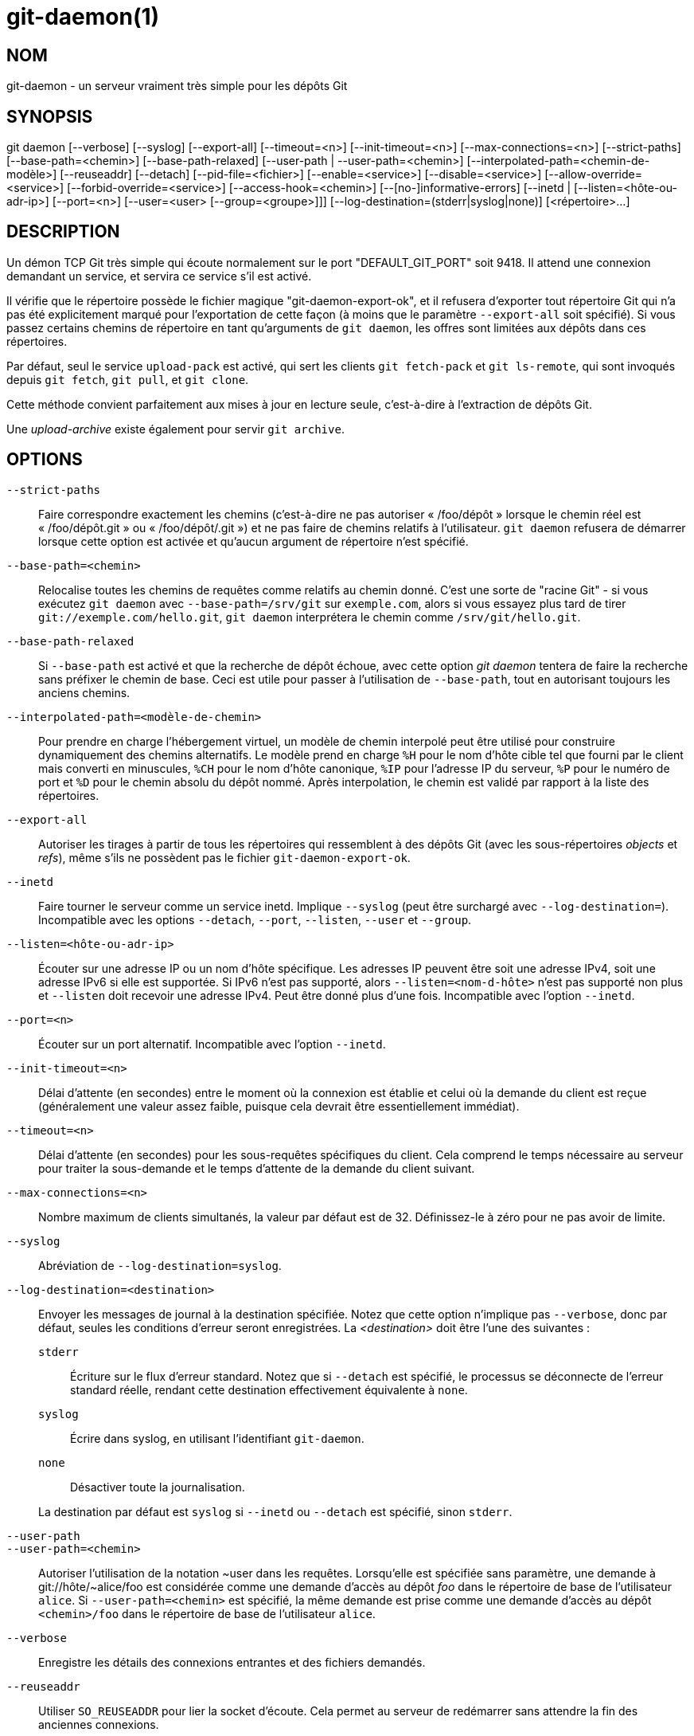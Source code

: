 git-daemon(1)
=============

NOM
---
git-daemon - un serveur vraiment très simple pour les dépôts Git

SYNOPSIS
--------
[synopsis]
git daemon [--verbose] [--syslog] [--export-all]
	     [--timeout=<n>] [--init-timeout=<n>] [--max-connections=<n>]
	     [--strict-paths] [--base-path=<chemin>] [--base-path-relaxed]
	     [--user-path | --user-path=<chemin>]
	     [--interpolated-path=<chemin-de-modèle>]
	     [--reuseaddr] [--detach] [--pid-file=<fichier>]
	     [--enable=<service>] [--disable=<service>]
	     [--allow-override=<service>] [--forbid-override=<service>]
	     [--access-hook=<chemin>] [--[no-]informative-errors]
	     [--inetd |
	      [--listen=<hôte-ou-adr-ip>] [--port=<n>]
	      [--user=<user> [--group=<groupe>]]]
	     [--log-destination=(stderr|syslog|none)]
	     [<répertoire>...]

DESCRIPTION
-----------
Un démon TCP Git très simple qui écoute normalement sur le port "DEFAULT_GIT_PORT" soit 9418. Il attend une connexion demandant un service, et servira ce service s'il est activé.

Il vérifie que le répertoire possède le fichier magique "git-daemon-export-ok", et il refusera d'exporter tout répertoire Git qui n'a pas été explicitement marqué pour l'exportation de cette façon (à moins que le paramètre `--export-all` soit spécifié). Si vous passez certains chemins de répertoire en tant qu'arguments de `git daemon`, les offres sont limitées aux dépôts dans ces répertoires.

Par défaut, seul le service `upload-pack` est activé, qui sert les clients `git fetch-pack` et `git ls-remote`, qui sont invoqués depuis `git fetch`, `git pull`, et `git clone`.

Cette méthode convient parfaitement aux mises à jour en lecture seule, c'est-à-dire à l'extraction de dépôts Git.

Une 'upload-archive' existe également pour servir `git archive`.

OPTIONS
-------
`--strict-paths`::
	Faire correspondre exactement les chemins (c’est-à-dire ne pas autoriser « /foo/dépôt » lorsque le chemin réel est « /foo/dépôt.git » ou « /foo/dépôt/.git ») et ne pas faire de chemins relatifs à l’utilisateur. `git daemon` refusera de démarrer lorsque cette option est activée et qu'aucun argument de répertoire n'est spécifié.

`--base-path=<chemin>`::
	Relocalise toutes les chemins de requêtes comme relatifs au chemin donné. C'est une sorte de "racine Git" - si vous exécutez `git daemon` avec `--base-path=/srv/git` sur `exemple.com`, alors si vous essayez plus tard de tirer `git://exemple.com/hello.git`, `git daemon` interprétera le chemin comme `/srv/git/hello.git`.

`--base-path-relaxed`::
	Si `--base-path` est activé et que la recherche de dépôt échoue, avec cette option 'git daemon' tentera de faire la recherche sans préfixer le chemin de base. Ceci est utile pour passer à l'utilisation de `--base-path`, tout en autorisant toujours les anciens chemins.

`--interpolated-path=<modèle-de-chemin>`::
	Pour prendre en charge l'hébergement virtuel, un modèle de chemin interpolé peut être utilisé pour construire dynamiquement des chemins alternatifs. Le modèle prend en charge `%H` pour le nom d'hôte cible tel que fourni par le client mais converti en minuscules, `%CH` pour le nom d'hôte canonique, `%IP` pour l'adresse IP du serveur, `%P` pour le numéro de port et `%D` pour le chemin absolu du dépôt nommé. Après interpolation, le chemin est validé par rapport à la liste des répertoires.

`--export-all`::
	Autoriser les tirages à partir de tous les répertoires qui ressemblent à des dépôts Git (avec les sous-répertoires 'objects' et 'refs'), même s'ils ne possèdent pas le fichier `git-daemon-export-ok`.

`--inetd`::
	Faire tourner le serveur comme un service inetd. Implique `--syslog` (peut être surchargé avec `--log-destination=`). Incompatible avec les options `--detach`, `--port`, `--listen`, `--user` et `--group`.

`--listen=<hôte-ou-adr-ip>`::
	Écouter sur une adresse IP ou un nom d'hôte spécifique. Les adresses IP peuvent être soit une adresse IPv4, soit une adresse IPv6 si elle est supportée. Si IPv6 n'est pas supporté, alors `--listen=<nom-d-hôte>` n'est pas supporté non plus et `--listen` doit recevoir une adresse IPv4. Peut être donné plus d'une fois. Incompatible avec l'option `--inetd`.

`--port=<n>`::
	Écouter sur un port alternatif. Incompatible avec l'option `--inetd`.

`--init-timeout=<n>`::
	Délai d'attente (en secondes) entre le moment où la connexion est établie et celui où la demande du client est reçue (généralement une valeur assez faible, puisque cela devrait être essentiellement immédiat).

`--timeout=<n>`::
	Délai d'attente (en secondes) pour les sous-requêtes spécifiques du client. Cela comprend le temps nécessaire au serveur pour traiter la sous-demande et le temps d'attente de la demande du client suivant.

`--max-connections=<n>`::
	Nombre maximum de clients simultanés, la valeur par défaut est de 32. Définissez-le à zéro pour ne pas avoir de limite.

`--syslog`::
	Abréviation de `--log-destination=syslog`.

`--log-destination=<destination>`::
	Envoyer les messages de journal à la destination spécifiée. Notez que cette option n'implique pas `--verbose`, donc par défaut, seules les conditions d'erreur seront enregistrées. La _<destination>_ doit être l'une des suivantes :
+
--
`stderr`::
	Écriture sur le flux d'erreur standard. Notez que si `--detach` est spécifié, le processus se déconnecte de l'erreur standard réelle, rendant cette destination effectivement équivalente à `none`.
`syslog`::
	Écrire dans syslog, en utilisant l'identifiant `git-daemon`.
`none`::
	Désactiver toute la journalisation.
--
+
La destination par défaut est `syslog` si `--inetd` ou `--detach` est spécifié, sinon `stderr`.

`--user-path`::
`--user-path=<chemin>`::
	Autoriser l’utilisation de la notation {tilde}user dans les requêtes. Lorsqu’elle est spécifiée sans paramètre, une demande à git://hôte/{tilde}alice/foo est considérée comme une demande d’accès au dépôt 'foo' dans le répertoire de base de l’utilisateur `alice`. Si `--user-path=<chemin>` est spécifié, la même demande est prise comme une demande d’accès au dépôt `<chemin>/foo` dans le répertoire de base de l’utilisateur `alice`.

`--verbose`::
	Enregistre les détails des connexions entrantes et des fichiers demandés.

`--reuseaddr`::
	Utiliser `SO_REUSEADDR` pour lier la socket d'écoute. Cela permet au serveur de redémarrer sans attendre la fin des anciennes connexions.

`--detach`::
	Se détacher du shell. Implique `--syslog`.

`--pid-file=<fichier>`::
	Sauvegarder l'id du processus dans _<fichier>_. Ignoré lorsque le démon est exécuté sous `--inetd`.

`--user=<utilisateur>`::
`--group=<groupe>`::
	Changer le uid et gid du daemon avant d'entrer la boucle du service. Le groupe ID primaire de l'utilisateur est utilisé quand seule l'option `--user` est donnée sans l'option `--group`. Les valeurs de l'option sont données par `getpwnam(3)` et `getgrnam(3)`, les valeurs numériques ne sont pas supportées.
+
Donner ces options est une erreur lorsqu'elles sont utilisées avec `--inetd` ; utilisez la fonction du daemon inet pour réaliser la même chose avant de lancer `git daemon` si nécessaire.
+
Comme beaucoup de programmes qui changent d'identité d'utilisateur, le daemon ne réinitialise pas les variables d'environnement telles que `HOME` lorsqu'il exécute les programmes git, par exemple `upload-pack` et `receive-pack`. Si vous utilisez cette option, vous voudrez peut-être aussi définir et exporter `HOME` pour qu'il pointe sur le répertoire personnel de _<utilisateur>_ avant de lancer le démon, et vous assurer que tous les fichiers de configuration de Git dans ce répertoire sont lisibles par _<utilisateur>_.

`--enable=<service>`::
`--disable=<service>`::
	Activer/désactiver le service à l’échelle du site par défaut. Notez qu’un service désactivé à l’échelle du site peut toujours être activé par dépôt s’il est marqué comme substituable et que le dépôt active le service avec un élément de configuration.

`--allow-override=<service>`::
`--forbid-override=<service>`::
	Autoriser/interdire le remplacement de la valeur par défaut du site par une configuration par dépôt. Par défaut, tous les services peuvent être remplacés.

`--informative-errors`::
`--no-informative-errors`::
	Lorsque les erreurs informatives sont activées, `git-daemon` rapportera des erreurs plus détaillées au client, en différenciant des conditions comme "no such repository" de "repository not exported". Ceci est plus pratique pour les clients, mais peut laisser fuir des informations sur l'existence de dépôts non exportés. Lorsque les erreurs informatives ne sont pas activées, toutes les erreurs signalent "accès refusé" au client. La valeur par défaut est `--no-informative-errors`.

`--access-hook=<chemin>`::
	Chaque fois qu'un client se connecte, il lance d'abord une commande externe spécifiée par le <chemin> avec le nom du service (par exemple "upload-pack" ;), le chemin vers le dépôt, le nom d'hôte (`%H`), le nom d'hôte canonique (`%CH`), l'adresse IP (`%IP`) et le port TCP (`%P`) comme arguments de ligne de commande. La commande externe peut décider de refuser le service en sortant avec un état non nul (ou de l'autoriser en sortant avec un état nul). Elle peut également consulter les variables d'environnement `REMOTE_ADDR` et `REMOTE_PORT` pour en savoir plus sur le demandeur lorsqu'elle prend cette décision.
+
Le command externe peut écrire optionalement une ligne en se sortie standard par être envoyé pour le requisiteur comme une méssage d'error quand lui decline le service.

_<répertoire>_::
	Les arguments restants fournissent une liste de répertoires. Si des répertoires sont spécifiés, alors le processus `git-daemon` servira un répertoire demandé seulement s'il est contenu dans un de ces répertoires. Si `--strict-paths` est spécifié, alors le répertoire demandé doit correspondre exactement à l'un de ces répertoires.

SERVICES
--------

Ces services peuvent être globalement activés/désactivés en utilisant les options de la ligne de commande de cette commande. Si un contrôle plus fin est souhaité (par exemple pour permettre à `git archive` d'être exécuté uniquement dans quelques dépôts sélectionnés que le démon sert), le fichier de configuration par dépôt peut être utilisé pour les activer ou les désactiver.

upload-pack::
	Cela sert les clients `git fetch-pack` et `git ls-remote`. Il est activé par défaut, mais un dépôt peut le désactiver en définissant l'élément de configuration `daemon.uploadpack` à `false`.

upload-archive::
	Cela sert `git archive --remote`. Il est désactivé par défaut, mais un dépôt peut l'activer en définissant l'element de configuration `daemon.uploadarch` sur `true`.

receive-pack::
	Cette fonction est destinée aux clients `git send-pack` et permet de faire des poussées anonymes. Il est désactivé par défaut, car il n'y a _pas_ d'authentification dans le protocole (en d'autres termes, n'importe qui peut pousser n'importe quoi dans le dépôt, y compris la suppression des références). Ceci est uniquement destiné à un environnement LAN fermé où tout le monde est amical. Ce service peut être activé en mettant l'élément de configuration `daemon.receivepack` à `true`.

EXEMPLES
--------
Nous supposons ce qui suit dans /etc/services::
+
------------
$ grep 9418 /etc/services
git		9418/tcp		# Système de gestion de version Git
------------

'git daemon' comme serveur inetd::
	Pour configurer 'git daemon' comme un service inetd qui gère tout dépôt sous /pub/foo ou /pub/bar, placez une entrée comme ceci dans `/etc/inetd` sur une seule ligne :
+
------------------------------------------------
	git stream tcp nowait nobody  /usr/bin/git
		git daemon --inetd --verbose --export-all
		/pub/foo /pub/bar
------------------------------------------------


'git daemon' comme serveur inetd pour des hôtes virtuels::
	Pour configurer 'git daemon' en tant que service inetd qui gère les dépôts pour différents hôtes virtuels, 'www.example.com' et 'www.example.org', placez une entrée comme celle-ci dans '/etc/inetd' sur une seule ligne :
+
------------------------------------------------
	git stream tcp nowait nobody /usr/bin/git
		git daemon --inetd --verbose --export-all
		--interpolated-path=/pub/%H%D
		/pub/www.example.org/software
		/pub/www.example.com/software
		/software
------------------------------------------------
+
Dans cet exemple, le répertoire de niveau racine `/pub` contiendra un sous-répertoire pour chaque nom d'hôte virtuel supporté. De plus, les deux hôtes annoncent les dépôts simplement comme `git://www.example.com/software/repo.git`. Pour les clients antérieurs à la version 1.4.0, un lien symbolique de `/software` vers le dépôt par défaut approprié peut également être créé.


'git daemon' comme démon régulier pour des hôtes virtuels::
	Pour configurer `git daemon` comme un service ordinaire, non inetd, qui gère les dépôts de plusieurs hôtes virtuels en fonction de leurs adresses IP, démarrez le daemon comme suit :
+
------------------------------------------------
	git daemon --verbose --export-all
		--interpolated-path=/pub/%IP/%D
		/pub/192.168.1.200/software
		/pub/10.10.220.23/software
------------------------------------------------
+
Dans cet exemple, le répertoire de niveau racine `/pub` contiendra un sous-répertoire pour chaque adresse IP d'hôte virtuel supportée. Les dépôts peuvent toujours être accédés par nom d'hôte, en supposant qu'ils correspondent à ces adresses IP.

activer/désactiver sélectivement les services par dépôt::
	Pour activer l'option `git archive --remote` et désactiver l'option `git fetch` contre un dépôt, il faut avoir ce qui suit dans le fichier de configuration du dépôt (c'est-à-dire le fichier 'config' à côté de `HEAD`, `refs` et `objects`).
+
----------------------------------------------------------------
	[daemon]
		uploadpack = false
		uploadarch = true
----------------------------------------------------------------


ENVIRONNEMENT
-------------
`git daemon` définira `REMOTE_ADDR` à l'adresse IP du client qui s'est connecté à lui, si l'adresse IP est disponible. `REMOTE_ADDR` sera disponible dans l'environnement des crochets appelés lors de l'exécution des services.

GIT
---
Fait partie de la suite linkgit:git[1]

TRADUCTION
----------
Cette  page de manuel a été traduite par Jean-Noël Avila <jn.avila AT free DOT fr> et les membres du projet git-manpages-l10n. Veuillez signaler toute erreur de traduction par un rapport de bogue sur le site https://github.com/jnavila/git-manpages-l10n .
